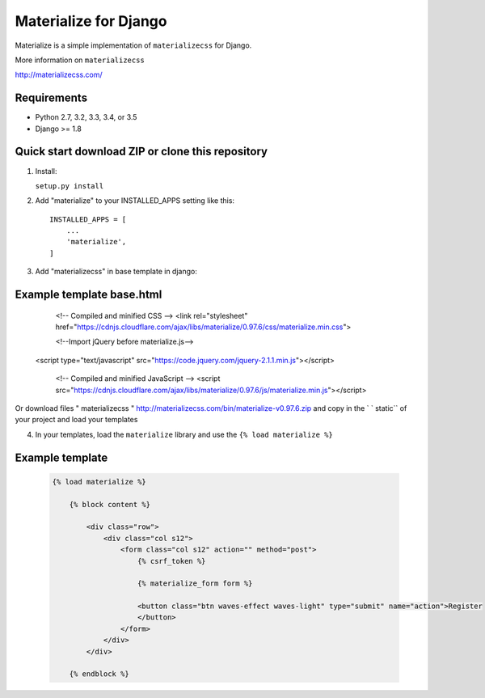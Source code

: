 =====
Materialize for Django
=====

Materialize is a simple implementation of ``materializecss`` for Django.

More information on ``materializecss``

http://materializecss.com/

Requirements
------------

- Python 2.7, 3.2, 3.3, 3.4, or 3.5
- Django >= 1.8

Quick start download ZIP or clone this repository 
-----------
1. Install:

   ``setup.py install``

2. Add "materialize" to your INSTALLED_APPS setting like this::

    INSTALLED_APPS = [
        ...
        'materialize',
    ]

3. Add "materializecss" in base template in django::
	
Example template base.html
----------------
	.. code:: Django

	<!-- Compiled and minified CSS -->
	<link rel="stylesheet" href="https://cdnjs.cloudflare.com/ajax/libs/materialize/0.97.6/css/materialize.min.css">

	<!--Import jQuery before materialize.js-->
    <script type="text/javascript" src="https://code.jquery.com/jquery-2.1.1.min.js"></script>

	<!-- Compiled and minified JavaScript -->
	<script src="https://cdnjs.cloudflare.com/ajax/libs/materialize/0.97.6/js/materialize.min.js"></script>

Or download files " materializecss " http://materializecss.com/bin/materialize-v0.97.6.zip and copy in the ` ` static`` of your project and load your templates

4. In your templates, load the ``materialize`` library and use the ``{% load materialize %}`` 

Example template
----------------

   .. code:: Django

    {% load materialize %}

	{% block content %}

	    <div class="row">
	        <div class="col s12">
	            <form class="col s12" action="" method="post">
	                {% csrf_token %}

	                {% materialize_form form %}

	                <button class="btn waves-effect waves-light" type="submit" name="action">Register
	                </button>
	            </form>
	        </div>
	    </div>

	{% endblock %}


